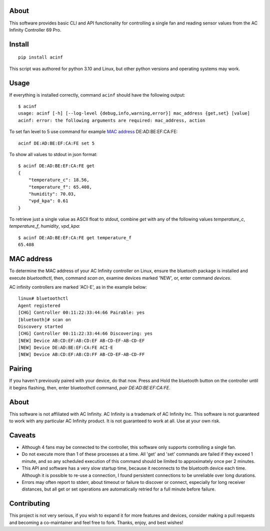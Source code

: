 About
-----

This software provides basic CLI and API functionality for controlling a single
fan and reading sensor values from the AC Infinity Controller 69 Pro. 

Install
-------

::

    pip install acinf

This script was authored for python 3.10 and Linux, but other python versions and operating
systems may work.

Usage
-----

If everything is installed correctly, command ``acinf`` should have the following output::

    $ acinf
    usage: acinf [-h] [--log-level {debug,info,warning,error}] mac_address {get,set} [value]
    acinf: error: the following arguments are required: mac_address, action

To set fan level to 5 use command for example `MAC address`_ DE:AD:BE:EF:CA:FE::

    acinf DE:AD:BE:EF:CA:FE set 5

To show all values to stdout in json format::

    $ acinf DE:AD:BE:EF:CA:FE get
    {
        "temperature_c": 18.56,
        "temperature_f": 65.408,
        "humidity": 70.03,
        "vpd_kpa": 0.61
    }

To retrieve just a single value as ASCII float to stdout, combine `get` with any
of the following values *temperature_c*, *temperature_f*, *humidity*,
*vpd_kpa*::

    $ acinf DE:AD:BE:EF:CA:FE get temperature_f
    65.408

MAC address
-----------

To determine the MAC address of your AC Infinity controller on Linux, ensure the
bluetooth package is installed and execute `bluetoothctl`, then, command `scan on`,
examine devices marked 'NEW', or, enter command `devices`.

AC infinity controllers are marked 'ACI-E', as in the example below::

    linux# bluetoothctl
    Agent registered
    [CHG] Controller 00:11:22:33:44:66 Pairable: yes
    [bluetooth]# scan on
    Discovery started
    [CHG] Controller 00:11:22:33:44:66 Discovering: yes
    [NEW] Device AB:CD:EF:AB:CD:EF AB-CD-EF-AB-CD-EF
    [NEW] Device DE:AD:BE:EF:CA:FE ACI-E
    [NEW] Device AB:CD:EF:AB:CD:FF AB-CD-EF-AB-CD-FF

Pairing
-------

If you haven't previously paired with your device, do that now. Press and Hold
the bluetooth button on the controller until it begins flashing, then,
enter bluetoothctl command, `pair DE:AD:BE:EF:CA:FE`.

About
-----

This software is not affiliated with AC Infinity. AC Infinity is a trademark of
AC Infinity Inc. This software is not guaranteed to work with any particular
AC Infinity product. It is not guaranteed to work at all. Use at your own risk.

Caveats
-------

- Although 4 fans may be connected to the controller, this software only supports
  controlling a single fan.
- Do not execute more than 1 of these processes at a time. All 'get' and 'set' commands
  are failed if they exceed 1 minute, and so any scheduled execution of this command
  should be limited to approximately once per 2 minutes.
- This API and software has a very slow startup time, because it reconnects
  to the bluetooth device each time. Although it is possible to re-use a connection,
  I found persistent connections to be unreliable over long durations.
- Errors may often report to stderr, about timeout or failure to discover or connect,
  especially for long receiver distances, but all get or set operations are
  automatically retried for a full minute before failure.

Contributing
------------

This project is not very serious, if you wish to expand it for more features and devices,
consider making a pull requests and becoming a co-maintainer and feel free to fork.
Thanks, enjoy, and best wishes!
